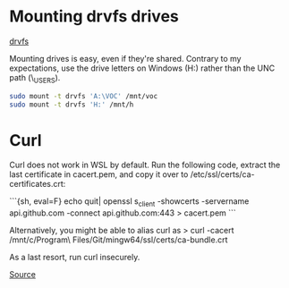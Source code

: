 * Mounting drvfs drives

[[https://devblogs.microsoft.com/commandline/chmod-chown-wsl-improvements/][drvfs]]

Mounting drives is easy, even if they're shared. Contrary to my expectations,
use the drive letters on Windows (H:) rather than the UNC path
(\\dprhq01\EMON_USERS\jkroes).
#+begin_src sh
sudo mount -t drvfs 'A:\VOC' /mnt/voc
sudo mount -t drvfs 'H:' /mnt/h
#+end_src

* Curl

Curl does not work in WSL by default. Run the following code, extract
the last certificate in cacert.pem, and copy it over to
/etc/ssl/certs/ca-certificates.crt:

```{sh, eval=F}
echo quit| openssl s_client -showcerts -servername api.github.com -connect api.github.com:443 > cacert.pem
```

Alternatively, you might be able to alias curl as
> curl -cacert /mnt/c/Program\ Files/Git/mingw64/ssl/certs/ca-bundle.crt

As a last resort, run curl insecurely.

[[https://unix.stackexchange.com/questions/451207/how-to-trust-self-signed-certificate-in-curl-command-line][Source]]
